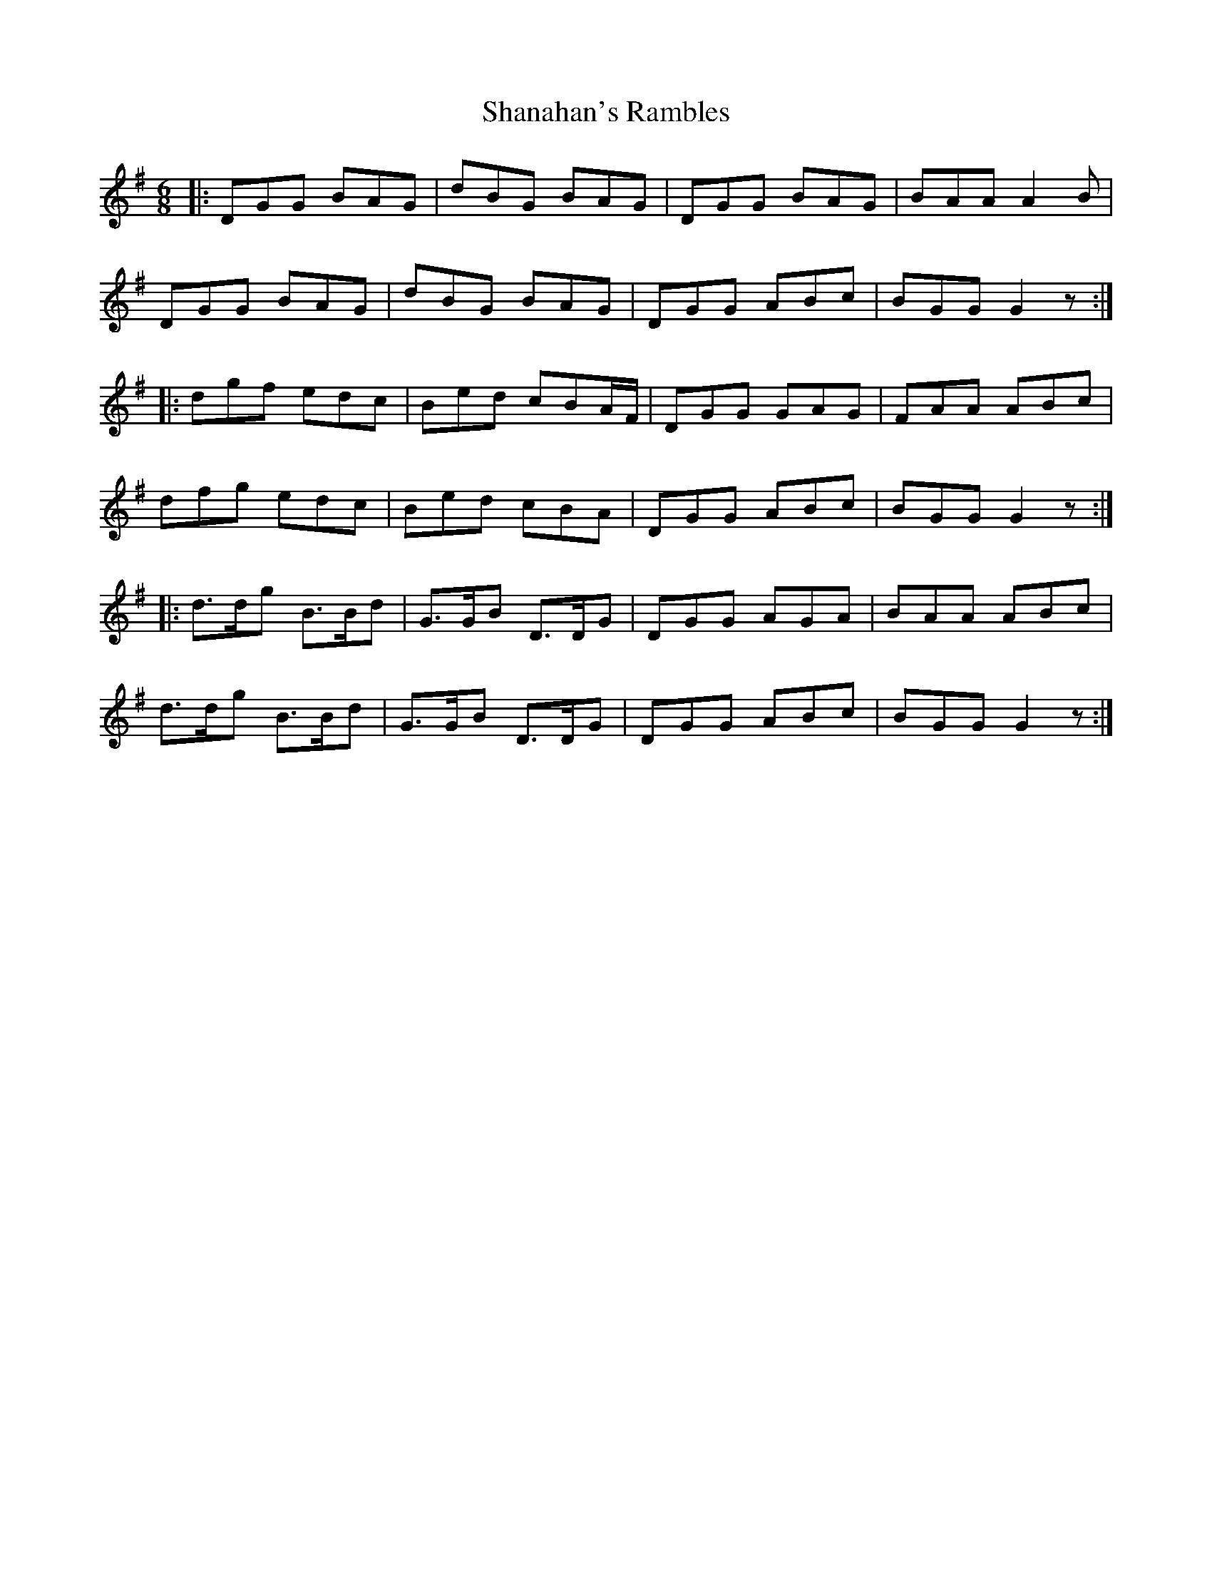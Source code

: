 X: 36626
T: Shanahan's Rambles
R: jig
M: 6/8
K: Gmajor
|:DGG BAG|dBG BAG|DGG BAG|BAA A2B|
DGG BAG|dBG BAG|DGG ABc|BGG G2z:|
|:dgf edc|Bed cBA/F/|DGG GAG|FAA ABc|
dfg edc|Bed cBA|DGG ABc|BGG G2z:|
|:d>dg B>Bd|G>GB D>DG|DGG AGA|BAA ABc|
d>dg B>Bd|G>GB D>DG|DGG ABc|BGG G2z:|

